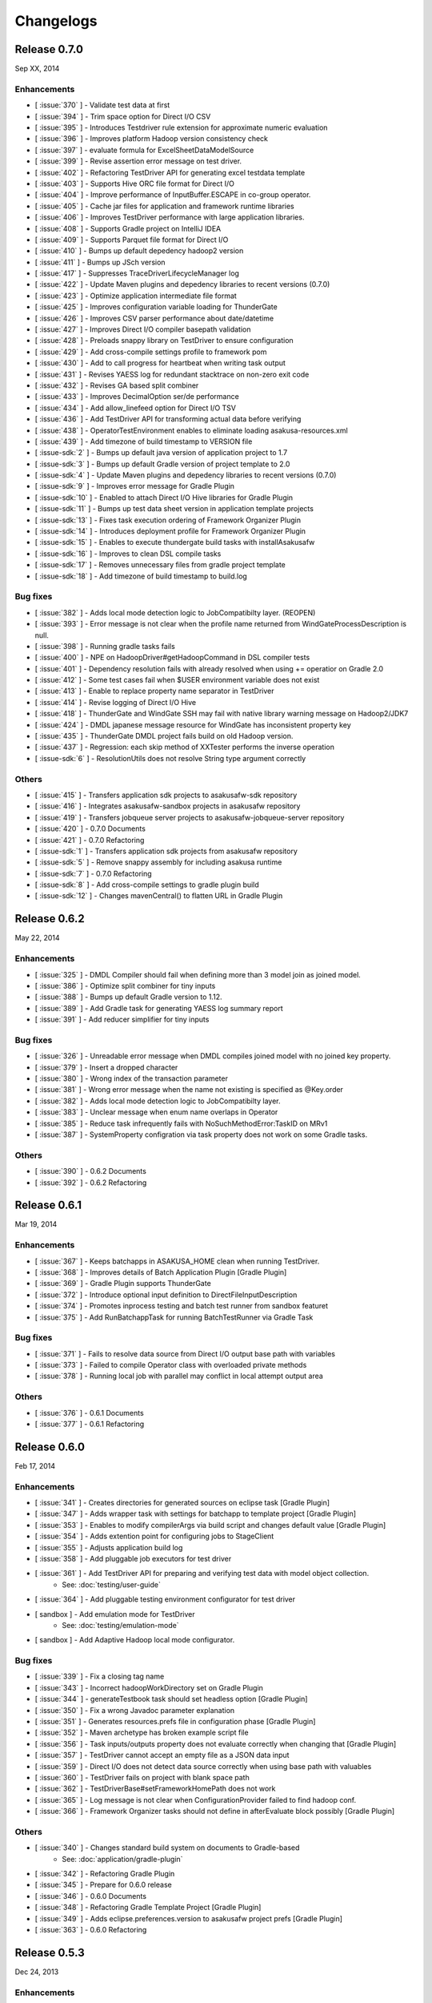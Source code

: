 ==========
Changelogs
==========

Release 0.7.0
=============
Sep XX, 2014

..  todo:: Release Date

Enhancements
------------
* [ :issue:`370` ] - Validate test data at first
* [ :issue:`394` ] - Trim space option for Direct I/O CSV
* [ :issue:`395` ] - Introduces Testdriver rule extension for approximate numeric evaluation
* [ :issue:`396` ] - Improves platform Hadoop version consistency check
* [ :issue:`397` ] - evaluate formula for ExcelSheetDataModelSource
* [ :issue:`399` ] - Revise assertion error message on test driver.
* [ :issue:`402` ] - Refactoring TestDriver API for generating excel testdata template
* [ :issue:`403` ] - Supports Hive ORC file format for Direct I/O
* [ :issue:`404` ] - Improve performance of InputBuffer.ESCAPE in co-group operator.
* [ :issue:`405` ] - Cache jar files for application and framework runtime libraries
* [ :issue:`406` ] - Improves TestDriver performance with large application libraries.
* [ :issue:`408` ] - Supports Gradle project on IntelliJ IDEA
* [ :issue:`409` ] - Supports Parquet file format for Direct I/O
* [ :issue:`410` ] - Bumps up default depedency hadoop2 version
* [ :issue:`411` ] - Bumps up JSch version
* [ :issue:`417` ] - Suppresses TraceDriverLifecycleManager log
* [ :issue:`422` ] - Update Maven plugins and depedency libraries to recent versions (0.7.0)
* [ :issue:`423` ] - Optimize application intermediate file format
* [ :issue:`425` ] - Improves configuration variable loading for ThunderGate
* [ :issue:`426` ] - Improves CSV parser performance about date/datetime
* [ :issue:`427` ] - Improves Direct I/O compiler basepath validation
* [ :issue:`428` ] - Preloads snappy library on TestDriver to ensure configuration
* [ :issue:`429` ] - Add cross-compile settings profile to framework pom
* [ :issue:`430` ] - Add to call progress for heartbeat when writing task output
* [ :issue:`431` ] - Revises YAESS log for redundant stacktrace on non-zero exit code
* [ :issue:`432` ] - Revises GA based split combiner
* [ :issue:`433` ] - Improves DecimalOption ser/de performance
* [ :issue:`434` ] - Add allow_linefeed option for Direct I/O TSV
* [ :issue:`436` ] - Add TestDriver API for transforming actual data before verifying
* [ :issue:`438` ] - OperatorTestEnvironment enables to eliminate loading asakusa-resources.xml
* [ :issue:`439` ] - Add timezone of build timestamp to VERSION file
* [ :issue-sdk:`2` ] - Bumps up default java version of application project to 1.7
* [ :issue-sdk:`3` ] - Bumps up default Gradle version of project template to 2.0
* [ :issue-sdk:`4` ] - Update Maven plugins and depedency libraries to recent versions (0.7.0)
* [ :issue-sdk:`9` ] - Improves error message for Gradle Plugin
* [ :issue-sdk:`10` ] - Enabled to attach Direct I/O Hive libraries for Gradle Plugin
* [ :issue-sdk:`11` ] - Bumps up test data sheet version in application template projects
* [ :issue-sdk:`13` ] - Fixes task execution ordering of Framework Organizer Plugin
* [ :issue-sdk:`14` ] - Introduces deployment profile for Framework Organizer Plugin
* [ :issue-sdk:`15` ] - Enables to execute thundergate build tasks with installAsakusafw
* [ :issue-sdk:`16` ] - Improves to clean DSL compile tasks
* [ :issue-sdk:`17` ] - Removes unnecessary files from gradle project template
* [ :issue-sdk:`18` ] - Add timezone of build timestamp to build.log

Bug fixes
---------
* [ :issue:`382` ] - Adds local mode detection logic to JobCompatibilty layer. (REOPEN)
* [ :issue:`393` ] - Error message is not clear when the profile name returned from WindGateProcessDescription is null.
* [ :issue:`398` ] - Running gradle tasks fails
* [ :issue:`400` ] - NPE on HadoopDriver#getHadoopCommand in DSL compiler tests
* [ :issue:`401` ] - Dependency resolution fails with already resolved when using += operatior on Gradle 2.0
* [ :issue:`412` ] - Some test cases fail when $USER environment variable does not exist
* [ :issue:`413` ] - Enable to replace property name separator in TestDriver
* [ :issue:`414` ] - Revise logging of Direct I/O Hive
* [ :issue:`418` ] - ThunderGate and WindGate SSH may fail with native library warning message on Hadoop2/JDK7
* [ :issue:`424` ] - DMDL japanese message resource for WindGate has inconsistent property key
* [ :issue:`435` ] - ThunderGate DMDL project fails build on old Hadoop version.
* [ :issue:`437` ] - Regression: each skip method of XXTester performs the inverse operation
* [ :issue-sdk:`6` ] - ResolutionUtils does not resolve String type argument correctly

Others
------
* [ :issue:`415` ] - Transfers application sdk projects to asakusafw-sdk repository
* [ :issue:`416` ] - Integrates asakusafw-sandbox projects in asakusafw repository
* [ :issue:`419` ] - Transfers jobqueue server projects to asakusafw-jobqueue-server repository
* [ :issue:`420` ] - 0.7.0 Documents
* [ :issue:`421` ] - 0.7.0 Refactoring
* [ :issue-sdk:`1` ] - Transfers application sdk projects from asakusafw repository
* [ :issue-sdk:`5` ] - Remove snappy assembly for including asakusa runtime
* [ :issue-sdk:`7` ] - 0.7.0 Refactoring
* [ :issue-sdk:`8` ] - Add cross-compile settings to gradle plugin build
* [ :issue-sdk:`12` ] - Changes mavenCentral() to flatten URL in Gradle Plugin


Release 0.6.2
=============
May 22, 2014

Enhancements
------------
* [ :issue:`325` ] - DMDL Compiler should fail when defining more than 3 model join as joined model.
* [ :issue:`386` ] - Optimize split combiner for tiny inputs
* [ :issue:`388` ] - Bumps up default Gradle version to 1.12.
* [ :issue:`389` ] - Add Gradle task for generating YAESS log summary report
* [ :issue:`391` ] - Add reducer simplifier for tiny inputs

Bug fixes
---------
* [ :issue:`326` ] - Unreadable error message when DMDL compiles joined model with no joined key property.
* [ :issue:`379` ] - Insert a dropped character
* [ :issue:`380` ] - Wrong index of the transaction parameter
* [ :issue:`381` ] - Wrong error message when the name not existing is specified as @Key.order
* [ :issue:`382` ] - Adds local mode detection logic to JobCompatibilty layer.
* [ :issue:`383` ] - Unclear message when enum name overlaps in Operator
* [ :issue:`385` ] - Reduce task infrequently fails with NoSuchMethodError:TaskID on MRv1
* [ :issue:`387` ] - SystemProperty configration via task property does not work on some Gradle tasks.

Others
------
* [ :issue:`390` ] - 0.6.2 Documents
* [ :issue:`392` ] - 0.6.2 Refactoring

Release 0.6.1
=============
Mar 19, 2014

Enhancements
------------
* [ :issue:`367` ] - Keeps batchapps in ASAKUSA_HOME clean when running TestDriver.
* [ :issue:`368` ] - Improves details of Batch Application Plugin [Gradle Plugin]
* [ :issue:`369` ] - Gradle Plugin supports ThunderGate
* [ :issue:`372` ] - Introduce optional input definition to DirectFileInputDescription
* [ :issue:`374` ] - Promotes inprocess testing and batch test runner from sandbox featuret
* [ :issue:`375` ] - Add RunBatchappTask for running BatchTestRunner via Gradle Task

Bug fixes
---------
* [ :issue:`371` ] - Fails to resolve data source from Direct I/O output base path with variables
* [ :issue:`373` ] - Failed to compile Operator class with overloaded private methods
* [ :issue:`378` ] - Running local job with parallel may conflict in local attempt output area

Others
------
* [ :issue:`376` ] - 0.6.1 Documents
* [ :issue:`377` ] - 0.6.1 Refactoring

Release 0.6.0
=============
Feb 17, 2014

Enhancements
------------
* [ :issue:`341` ] - Creates directories for generated sources on eclipse task [Gradle Plugin]
* [ :issue:`347` ] - Adds wrapper task with settings for batchapp to template project [Gradle Plugin]
* [ :issue:`353` ] - Enables to modify compilerArgs via build script and changes default value [Gradle Plugin]
* [ :issue:`354` ] - Adds extention point for configuring jobs to StageClient
* [ :issue:`355` ] - Adjusts application build log
* [ :issue:`358` ] - Add pluggable job executors for test driver
* [ :issue:`361` ] - Add TestDriver API for preparing and verifying test data with model object collection.
    * See: :doc:`testing/user-guide`
* [ :issue:`364` ] - Add pluggable testing environment configurator for test driver
* [ sandbox ] - Add emulation mode for TestDriver
    * See: :doc:`testing/emulation-mode`
* [ sandbox ] - Add Adaptive Hadoop local mode configurator.

Bug fixes
---------
* [ :issue:`339` ] - Fix a closing tag name
* [ :issue:`343` ] - Incorrect hadoopWorkDirectory set on Gradle Plugin
* [ :issue:`344` ] - generateTestbook task should set headless option [Gradle Plugin]
* [ :issue:`350` ] - Fix a wrong Javadoc parameter explanation 
* [ :issue:`351` ] - Generates resources.prefs file in configuration phase [Gradle Plugin]
* [ :issue:`352` ] - Maven archetype has broken example script file
* [ :issue:`356` ] - Task inputs/outputs property does not evaluate correctly when changing that [Gradle Plugin] 
* [ :issue:`357` ] - TestDriver cannot accept an empty file as a JSON data input 
* [ :issue:`359` ] - Direct I/O does not detect data source correctly when using base path with valuables
* [ :issue:`360` ] - TestDriver fails on project with blank space path
* [ :issue:`362` ] - TestDriverBase#setFrameworkHomePath does not work
* [ :issue:`365` ] - Log message is not clear when ConfigurationProvider failed to find hadoop conf.
* [ :issue:`366` ] - Framework Organizer tasks should not define in afterEvaluate block possibly [Gradle Plugin]

Others
------
* [ :issue:`340` ] - Changes standard build system on documents to Gradle-based 
    * See: :doc:`application/gradle-plugin`
* [ :issue:`342` ] - Refactoring Gradle Plugin
* [ :issue:`345` ] - Prepare for 0.6.0 release
* [ :issue:`346` ] - 0.6.0 Documents
* [ :issue:`348` ] - Refactoring Gradle Template Project [Gradle Plugin] 
* [ :issue:`349` ] - Adds eclipse.preferences.version to asakusafw project prefs [Gradle Plugin]
* [ :issue:`363` ] - 0.6.0 Refactoring

Release 0.5.3
=============
Dec 24, 2013

Enhancements
------------
* [ :issue:`312` ] - Improvement of error message for invalid DMDL property name
* [ :issue:`313` ] - (Experimental) Supports Apache Hadoop 2.2.0
    * See: :doc:`product/target-platform`
    * See: :doc:`administration/deployment-hadoop2`
* [ :issue:`314` ] - Supports JDK 7
    * See: :doc:`product/target-platform`
    * See: :doc:`application/develop-with-jdk7`
* [ :issue:`315` ] - Supports latest version of MapR
    * See: :doc:`product/target-platform`
* [ :issue:`316` ] - Skips task execution if the input resource does not exist. [Gradle Plugin]
* [ :issue:`319` ] - Generates asakusafw project prefs on eclipse task. [Gradle Plugin]
    * See: :doc:`application/gradle-plugin`
* [ :issue:`321` ] - Changes archetype pom.xml repos order to avoid unnecessary access.
* [ :issue:`324` ] - TestDriver supports more than 256 columns in excel data template
    * See: [ :issue:`335` ]
* [ :issue:`327` ] - Unreadable error message when compiling Flow DSL with non-wired operateor
* [ :issue:`330` ] - Unreadable error message when Direct I/O may override another model output.
* [ :issue:`335` ] - (Experimental) Supports Excel 2007 (\*.xlsx) format on TestDriver
    * See: :doc:`testing/using-excel`
* [ :issue:`336` ] - Simplifies default log format settings on template project
* [ sandbox ] - Direct I/O-TSV supports data header
    * See: sandbox:`Direct I/OのTSVファイル連携 <directio/tsv.html>`

Bug fixes
---------
* [ :issue:`303` ] - (Reopened issue) TestDriver fails when installed framework version is older than project framework version.
* [ :issue:`317` ] - Fails standalone use of framework organizer plugin [Gradle Plugin]
* [ :issue:`318` ] - Fails compileTestJava task when main SourceSet file does not exist. [Gradle Plugin]
* [ :issue:`322` ] - Eclipse project encoding should set all the resources instead of individual source folder.

Others
------
* [ :issue:`320` ] - Bumps up default Gradle version.
* [ :issue:`323` ] - 0.5.3 Documents
* [ :issue:`329` ] - runtime.core.Result tend to misunderstand that cannot add multiple objects
* [ :issue:`337` ] - Fix typo
* [ :issue:`338` ] - Fix a valid CoGroup operator method
* [ sandbox ] - Revised documents using on Amazon EMR
    * See: :doc:`sandbox/asakusa-on-emr`

Release 0.5.2
=============
Nov 20, 2013

Enhancements
------------
* [ :issue:`300` ] - Region is null when a cycle exists in model dependencies
* [ :issue:`301` ] - New Build System based on Gradle
    * See: :doc:`application/gradle-plugin`
* [ :issue:`305` ] - Direct I/O-CSV supports compression and decompression
    * See: :doc:`directio/user-guide`
* [ :issue:`309` ] - TestDriver should clean compiler working directory after finishing runTest.
* [ Sandbox ] - Direct I/O-TSV supports compression and decompression
    * See: :doc:`sandbox/directio-tsv`

Bug fixes
---------
* [ :issue:`297` ] - "true","false","null" has leaked from the check of SimpleName
* [ :issue:`298` ] - Fix documentation bugs
* [ :issue:`299` ] - Fix documentation bugs
* [ :issue:`302` ] - YS-CORE-I01003 shows incorrect flowId
* [ :issue:`303` ] - TestDriver fails when installed framework version is older than project framework version.
* [ :issue:`304` ] - StageInputRecordReader throws NPE when closing unprepared RecordReader.
* [ :issue:`307` ] - Port name of MasterJoinUpdate has wrong in operator reference

Others
------
* [ :issue:`306` ] - Bumps up default dependency hadoop version
    * See: :doc:`product/target-platform`
* [ :issue:`308` ] - Updates document for using Direct I/O with splittable configuration on S3
    * See: :doc:`directio/user-guide`
* [ :issue:`310` ] - 0.5.2 Documentation
* [ :issue:`311` ] - 0.5.2 Refactoring

Release 0.5.1
=============
Jul 26, 2013

Others
------

Enhancements
------------
* [ :issue:`282` ] - Error message improvement in DMDL
* [ :issue:`287` ] - Manages application dependency libraries per project
    * See: :doc:`application/maven-archetype`
* [ :issue:`289` ] - Japanese message resources of DMDL Compiler
* [ :issue:`291` ] - Dataflow tracing on TestDriver
    * See: :doc:`testing/user-guide`
* [ :issue:`292` ] - Reduce memory usage of Java DOM library
* [ :issue:`294` ] - Skips tests not found JDK on Windows

Bug fixes
---------
* [ :issue:`284` ] - Tester assertion seems strange in case of verify key duplication
* [ :issue:`285` ] - Value of emum counted port at @MasterBranch operator
* [ :issue:`286` ] - Delete a wrong sentence.
* [ :issue:`288` ] - The useIncrementalCompilation option should disable on archetype default configuration.
* [ :issue:`295` ] - Regression: Failed to compile DMDL script on Windows.
* [ :issue:`296` ] - Dependency for hadoop on dmdl-java should have provided scope

Others
------
* [ :issue:`290` ] - 0.5.1 Documentation
* [ :issue:`293` ] - Update Maven plugins to recent versions (0.5.1)

Release 0.5.0
=============
May 9, 2013

Enhancements
------------
* [ :issue:`246` ] - Make retry interval of RetryableProcessProvider configurable
    * See: :doc:`windgate/user-guide`
* [ :issue:`249` ] - Improve error handling on FileSystem.listFiles().
* [ :issue:`250` ] - Introduce API Compatibility Layer between Hadoop 1.x and 2.x.
* [ :issue:`251` ] - Batchapp should not use unstable APIs directly.
* [ :issue:`252` ] - Improve local symlink file detection in cleaner.
* [ :issue:`253` ] - Improve debug logs in test driver.
* [ :issue:`254` ] - HADOOP_HOME should not use by default in component properties
* [ :issue:`259` ] - Enable to specify retry interval to Windgate Retryable Plugin
    * See: :doc:`windgate/user-guide`
* [ :issue:`260` ] - Obtains HADOOP_CONF via installed hadoop command
* [ :issue:`267` ] - Adds Java annotation for identifing Operator Factory Class
* [ :issue:`269` ] - Adds Java annotation for identifing Operator Factory Method
* [ :issue:`273` ] - Adds Java annotation for describing Batch DSL Specification
    * See: :doc:`dsl/user-guide`
* [ :issue:`274` ] - YAESS start log should output command line arguments completely
* [ :issue:`275` ] - Verifying Asakusa DSL
    * See: :doc:`dsl/user-guide`
* [ :issue:`276` ] - MapReduce Job Name should include Execution ID
* [ :issue:`277` ] - Simplifies application project configuration
    * See: :doc:`administration/framework-organizer`
* [ :issue:`279` ] - Keep flowpart parameters information for visualization capability
* [ :issue:`281` ] - Extra compiler plugin directories.

Bug fixes
---------
* [ :issue:`243` ] - DirectI/O user-guide AmazonS3-example typo
* [ :issue:`257` ] - Export target table does not clear when changing to DELETE query and exporting empty data.
* [ :issue:`258` ] - Example value of windgate profile should have same as defalut value
* [ :issue:`261` ] - Output port name of operators has wrong on operator reference.
* [ :issue:`262` ] - Fail to build framework on Windows
* [ :issue:`264` ] - DOM library generates model with wrong method invocation qualifier.
* [ :issue:`268` ] - Testdata Template Generator should output log before its completed


Others
------
* [ :issue:`248` ] - Changes default version and distribution of dependency Hadoop library
    * See: :doc:`product/target-platform`
* [ :issue:`255` ] - Update dependency testing libraries to recent versions
* [ :issue:`256` ] - 0.5.0 Documentation
* [ :issue:`263` ] - Refactor parent pom for introducing build-tools project
* [ :issue:`265` ] - Refactor parent pom for removing unnecessary dependencies
* [ :issue:`272` ] - Skips tests using Hadoop on Windows
* [ :issue:`278` ] - Update Maven plugins and depedency libraries to recent versions (0.5.0)

Release 0.4.0
=============
Aug 30, 2012

Enhancements
------------
* [ :issue:`78` ] - \*Tester should provide the way to define precision accuracy
    * See: :doc:`testing/user-guide`
* [ :issue:`115` ] - Manage assembly descriptor as part of Maven artifact.
* [ :issue:`128` ] - Retryable Processes for WindGate
    * See: :doc:`windgate/user-guide`
* [ :issue:`160` ] - Optimize execution plan for eliminating duplication of Operator
    * See: :doc:`dsl/user-guide`
* [ :issue:`179` ] - Batch application submodule mechanism 
    * See: :doc:`dsl/user-guide`
* [ :issue:`185` ] - Generate Input/Output Description for Direct I/O SequenceFile format
    * See: :doc:`directio/user-guide`
* [ :issue:`195` ] - support Apache Hadoop 1.0.x
    * See: :doc:`product/target-platform`
* [ :issue:`197` ] - Command line tools for operation
    * See: :doc:`administration/utility-tool-user-guide`
* [ :issue:`201` ] - Direct I/O output optimization
    * See: :doc:`directio/user-guide`
* [ :issue:`202` ] - Direct I/O cleaning DSL/CLI
    * See: :doc:`directio/user-guide`
    * See: :doc:`directio/tools-guide`
* [ :issue:`204` ] - Revise cleanup in YAESS
    * See: :doc:`yaess/user-guide`
* [ :issue:`208` ] - Direct I/O sequence file compression
    * See: :doc:`directio/user-guide`
* [ :issue:`209` ] - Logging improvement for YAESS
    * See: :doc:`yaess/log-table`
* [ :issue:`210` ] - Detects difference in build version of batch application at runtime
    * See: :doc:`yaess/user-guide`
* [ :issue:`212` ] - Logging improvement for Asakusa Runtime
* [ :issue:`213` ] - Enables WindGate to pass environment variables to remote processes via SSH
    * See: :doc:`windgate/user-guide`
* [ :issue:`214` ] - WindGate hadoop/direct basePath
    * See: :doc:`windgate/user-guide`
* [ :issue:`215` ] - Thundergate should use Hadoop configuration and classpath
* [ :issue:`218` ] - WindGate profile should allow to specify environment variables more properties
    * See: :doc:`windgate/user-guide`
* [ :issue:`219` ] - YAESS profile should allow to specify environment variables more properties
    * See: :doc:`yaess/user-guide`
* [ :issue:`222` ] - Performance tuning of CSV Parser
* [ :issue:`226` ] - Add version information in ASAKUSA_HOME
* [ :issue:`227` ] - Add build timestamp in application build log
* [ :issue:`232` ] - Improve sample application includes archetype
* [ :issue:`240` ] - Supports CDH3u5
    * See: :doc:`product/target-platform`

..  attention::
    Direct I/O is now generally available.

Bug fixes
---------
* [ :issue:`194` ] - WindGate log seems not correct
* [ :issue:`196` ] - Cleaner should use Hadoop libraries provided environment
* [ :issue:`211` ] - Unexpected exception thrown when log directory lost permission.
* [ :issue:`217` ] - Maven eclipse plugin may not create source directory for generating annotation processing
* [ :issue:`221` ] - Remove unnecessary eclipse configuration from archetype pom.xml
* [ :issue:`223` ] - Incorrect error message of CSV Parser
* [ :issue:`224` ] - Compiler does not stop when overwriting output error at batch compile
* [ :issue:`229` ] - Some of the test method of ThunderGate does not close JDBC resource
* [ :issue:`233` ] - Incorrect log level of ThunderGate
* [ :issue:`234` ] - BridgeInputFormat may cause StackOverFlowError with inconsistent framework environment
* [ :issue:`235` ] - BasePath not found error when connecting flow from Direct I/O input to WindGate output directly
* [ :issue:`236` ] - Redundant warning log for creating symlink on standalone mode
* [ :issue:`237` ] - Partitioners hash algorithm is not strong.
* [ :issue:`238` ] - DMDL Compiler generates DataModel Class incorrectly with hierarchical namespace attributes
* [ :issue:`239` ] - DMDL Compiler does not detect inconsistent type of join keys.
* [ :issue:`242` ] - TestDriver resolves working directory with user home directory

Revisions
---------
* [ :issue:`198` ] - Changes archetype composition
    * See: :doc:`application/maven-archetype`
* [ :issue:`207` ] - Legacy TestDriver should not use experimental shell script
* [ :issue:`220` ] - Rename asakusa-runtime.jar
* [ :issue:`225` ] - Changes default value of PartialAggregation parameter in Summarize operator

Others
------
* [ :issue:`70` ] - Need more detailed and easy-to-see documentation for logging and related maintainance
    * See: :doc:`windgate/log-table`
    * See: :doc:`yaess/log-table`
* [ :issue:`180` ] - WindGate log table document
    * See: :doc:`windgate/log-table`
* [ :issue:`181` ] - 0.4.0 Documentation
* [ :issue:`189` ] - Refoctoring for release 0.4.0
* [ :issue:`190` ] - Repackage javalang-tools
* [ :issue:`191` ] - Introduce hierarchical project structure to repository
* [ :issue:`192` ] - Update Maven plugins to recent versions
* [ :issue:`193` ] - Update dependency libraries to recent versions
* [ :issue:`199` ] - Clean project structure and project dependency for legacy classes
* [ :issue:`200` ] - Refactor assembly scripts
* [ :issue:`203` ] - Relocate each distribution fragments into suitable project
* [ :issue:`205` ] - Migrate JobQueue sorurces from asakusafw-sandbox repository
    * See: :doc:`yaess/jobqueue`
* [ :issue:`206` ] - 0.4.0 Javadoc
    * See: `Asakusa Framework API References (Version 0.4.0)`_
* [ :issue:`216` ] - Refoctoring Maven archetype for release 0.4.0

..  _`Asakusa Framework API References (Version 0.4.0)`: http://asakusafw.s3.amazonaws.com/documents/0.4.0/release/api/index.html

----

Release 0.2.6
=============
May 31, 2012

Enhancements
------------
* [ :issue:`84` ] - WindGate logging improvement
* [ :issue:`138` ] - Provide command script building cache for ThunderGate
    * See: :doc:`thundergate/cache`
* [ :issue:`139` ] - Specified index at duplication check for Exporter
* [ :issue:`143` ] - Specify the number of divisions to the output file of Direct I/O
    * See: :doc:`directio/user-guide`
* [ :issue:`145` ] - YAESS script for executing per JobFlow.
    * See: :doc:`yaess/user-guide`
* [ :issue:`147` ] - Generate Asakusa DSL analysis files at batch compile
    * See: :doc:`application/dsl-visualization`
* [ :issue:`148` ] - CoreOperators for eliminating to use CoreOperatorFactory
    * See: :doc:`dsl/operators`
* [ :issue:`149` ] - Run tests of archetypes in the integration-test phase of Maven.
* [ :issue:`150` ] - Report API implementation using Commons Logging.
    * See: :doc:`administration/deployment-runtime-plugins`
* [ :issue:`152` ] - Combines input splits
    * See: :doc:`administration/configure-hadoop-parameters`
* [ :issue:`153` ] - Multi-cluster support for YAESS
    * See: :doc:`yaess/multi-dispatch`
* [ :issue:`154` ] - Simple job queue for YAESS (experimental)
    * See: :doc:`yaess/jobqueue`
* [ :issue:`155` ] - Skip specifing jobflows on yaess-batch.
    * See: :doc:`yaess/user-guide`
* [ :issue:`156` ] - Write execution history per jobflow on YAESS.
    * See: :doc:`yaess/user-guide`
* [ :issue:`157` ] - Specify Java command-line option on YAESS
    * See: :doc:`yaess/user-guide`
* [ :issue:`159` ] - Logging Improvement for YAESS
    * See: :doc:`yaess/log-table`
* [ :issue:`162` ] - support CDH3u3
* [ :issue:`163` ] - Add exit code for retryable abend to ThunderGate
* [ :issue:`164` ] - ThunderGate loads configuration properties with asakusa-resources.xml
* [ :issue:`165` ] - Direct I/O supports SequenceFile format
    * See: :doc:`directio/user-guide`
* [ :issue:`166` ] - Optimize execution plan for reducing output file size
* [ :issue:`171` ] - Add default YAESS plugins to deployment archive.
    * See: :doc:`administration/deployment-with-directio`
    * See: :doc:`administration/deployment-with-windgate`
* [ :issue:`172` ] - Align log code in each log record
* [ :issue:`173` ] - support CDH3u4
* [ :issue:`176` ] - Select defalut hadoop mode of ThunderGate configuration installing to local
* [ :issue:`184` ] - YAESS command option running JobFlow serialized forcibly (experimental)

..  attention::
    Direct I/O is still an experimental feature.

Bug fixes
---------
* [ :issue:`140` ] - NPE when running DMDL Genarator without encoding option
* [ :issue:`141` ] - Code example for generated DMDL is wrong
* [ :issue:`144` ] - Failed with NPE when Direct I/O outputs with specifing date format
* [ :issue:`146` ] - Misleading description about batch compiler option
* [ :issue:`151` ] - Cause message which include exception is not shown when running WindGate with Postgresql
* [ :issue:`158` ] - Improper use of IOException on logging YAESS.
* [ :issue:`161` ] - Eliminates unnecessary output files in map task
* [ :issue:`167` ] - Batch application with distributed cache may not work on standalone mode
* [ :issue:`168` ] - Invalid script message to finalizer.sh and recoverer.sh
* [ :issue:`170` ] - Legacy TestDriver does not guarantee ordering to load test data sheet files.
* [ :issue:`175` ] - Multipart upload of S3 with Direct I/O does not work.
* [ :issue:`177` ] - File will not be split if @directio.csv.file_name is used
* [ :issue:`178` ] - The jar file without the necessity that the recoverer of ThunderGate reads is read
* [ :issue:`182` ] - build-cache.sh failed at reading import DSL property.
* [ :issue:`183` ] - DbImporterDescription has wrong description of JavaDoc.

Others
------
* [ :issue:`142` ] - 0.2.6 Documentation
* [ :issue:`169` ] - Refoctoring for release 0.2.6

----

Release 0.2.5
=============
Jan 31, 2012

Enhancements
------------
* [ :issue:`131` ] - Direct I/O - direct data access facility from Hadoop cluster
    * See: :doc:`directio/index`
* [ :issue:`134` ] - Original Apache Hadoop Support
    * See: :doc:`product/target-platform`
* [ :issue:`135` ] - Add pom.xml default settings of archetype for using Eclipse m2e plugin.

..  attention::
    Direct I/O is still an experimental feature.

Bug fixes
---------
* [ :issue:`137` ] - "Reduce output records" counter is wrong

Others
------
* [ :issue:`129` ] - 0.2.5 Documentation
* [ :issue:`130` ] - Refoctoring for release 0.2.5

----

Release 0.2.4
=============
Dec 19, 2011

Enhancements
------------

* [ :issue:`59` ] - Assembly support for batch project
* [ :issue:`82` ] - WindGate Documentaion
* [ :issue:`83` ] - WindGate performance improvement (still working)
* [ :issue:`87` ] - Difficult to distinguish <h2> and <h3> in documents
* [ :issue:`111` ] - WindGate for CSV files in local file system
* [ :issue:`112` ] - JdbcImporter/ExporterDescription should be auto generated
* [ :issue:`113` ] - Test driver should refer WindGate plug-ins
* [ :issue:`117` ] - JDBC Connection Properties should be configurable on WindGate
* [ :issue:`120` ] - WindGate should accept Java VM options
* [ :issue:`121` ] - The script files for build should externalize from application project
* [ :issue:`128` ] - Retryable Processes for WindGate (still working - Retryable Processes is still an experimental feature in this version) .

..  attention::
    WindGate is now generally available.

Revisions
---------
* [ :issue:`105` ] - Shoud there be existed a copy constructor at DecimalOption
* [ :issue:`114` ] - Change default configuration of archetype for WindGate for using local file (CSV) .
* [ :issue:`116` ] - Deployment archive for WindGate should be included files for running Hadoop on local.
* [ :issue:`123` ] - Archetype for ThunderGate should rename archetype ID.
* [ :issue:`126` ] - Deployment archive for WindGate should be included jsch for WindGate plugin

Bug fixes
---------
* [ :issue:`118` ] - ThunderGate raises unknown error if cache lock was conflicted
* [ :issue:`119` ] - ThunderGate recoverer and release cache lock have same job ID
* [ :issue:`124` ] - asakusa-resources.xml has incorrect default configuration.
* [ :issue:`125` ] - Show DMDL compiler usage when model generator failed.
* [ :issue:`127` ] - WindGate HadoopFS/SSH sometimes does not return exit status

Others
------
* [ :issue:`106` ] - 0.2.4 Documentation

----


Release 0.2.3
=============
Nov 16, 2011

Enhancements
------------
* [ :issue:`60` ] - Test driver message is not easy to understand
* [ :issue:`67` ] - Support fine grain verification on TestDriver
* [ :issue:`81` ] - support CDH3u1 
* [ :issue:`86` ] - Pluggable compare for \*Tester
* [ :issue:`91` ] - Enabled to dump all actual data when running testdriver.
    * See: :doc:`testing/user-guide`
* [ :issue:`92` ] - Difference report on \*Tester
    * See: :doc:`testing/user-guide`
* [ :issue:`93` ] - YAESS - Portable Workflow Processor
    * See: :doc:`yaess/index`
* [ :issue:`96` ] - Skip each phase of TestDriver execution.
    * See: :doc:`testing/user-guide`
* [ :issue:`98` ] - Cache for ThunderGate
    * See: :doc:`thundergate/cache`
* [ :issue:`99` ] - support CDH3u2
* [ :issue:`102` ] - Simplify test driver internal APIs

..  attention::
    WindGate is still an experimental feature.

Bug fixes
---------
* [ :issue:`85` ] - FileExporterDescription failed to output to multiple files
* [ :issue:`90` ] - typo in documents
* [ :issue:`95` ] - Extractor returns invalid return code
* [ :issue:`100` ] - Test driver fails with IllegalArgumentException if batch argument value for Context API includes space character
* [ :issue:`101` ] - "execution_id" is not available in BatchContext
* [ :issue:`103` ] - WindGate stays running after OutOfMemoryError is occurred
* [ :issue:`104` ] - dbcleaner.sh does not include in prod-db tarball.

Others
------
* [ :issue:`89` ] - 0.2.3 Documentation

----


Release 0.2.2
=============
Sep 29, 2011

Enhancements
------------
* [ :issue:`61` ] - ThunderGate log messages improvement
* [ :issue:`63` ] - Reduce dependency of MultipleOutputs
* [ :issue:`64` ] - Enable to input expect data from database table.
* [ :issue:`69` ] - WindGate
    * See: :doc:`windgate/index`
* [ :issue:`74` ] - Write framework version to build.log at batch compile

..  attention::
    WindGate is still an experimental feature.

Bug fixes
---------
* [ :issue:`53` ] - Batch compile error message on importer type unmatch seems strange
* [ :issue:`57` ] - Correct messages
* [ :issue:`58` ] - Error message when jobflow output missing is difficult to understand
* [ :issue:`65` ] - Redundant assert log message with date type.
* [ :issue:`71` ] - FlowPartTester#setOptimaze seems does not work
* [ :issue:`72` ] - Invalid summarize operation if grouping key is also used for aggregation
* [ :issue:`73` ] - Raised internal error if grouping key is an empty string
* [ :issue:`75` ] - It is cause error using excel file in jar as tester input
* [ :issue:`76` ] - It is difficult to understand message \*Tester test failed
* [ :issue:`77` ] - Exponent notation is not suitable \*Tester test message when DecimalOption assertion failed
* [ :issue:`80` ] - Failed to compile operator by using reserved keywords in Java for Enum constant

Others
------
* [ :issue:`54` ] - 0.2.2 Documentation

----

Release 0.2.1
=============
Jul 27, 2011

Enhancements
------------
* [ :issue:`38` ] - Supports CLOB for property type
    * See: :doc:`thundergate/with-dmdl`
* [ :issue:`41` ] - Support new operator "Extract"
    * See: :doc:`dsl/operators`
* [ :issue:`50` ] - Support new operator "Restructure"
    * See: :doc:`dsl/operators`

Bug fixes
---------
* [ :issue:`49` ] - Failed to synthesize record models with same property
* [ :issue:`51` ] - Repository url of pom.xml defines https unnecessarily

Others
------
* [ :issue:`52` ] - 0.2.1 Documentation

----

Release 0.2.0
=============
Jun 29, 2011

Enhancements
------------
* [ :issue:`10` ] - support CDH3u0
* [ :issue:`17` ] - New data model generator
    * See: :doc:`dmdl/index`
* [ :issue:`18` ] - Generic operators support
    * See: :doc:`dsl/generic-dataflow`
* [ :issue:`19` ] - TestDriver enhancement for loosely-coupled architecture
    * See: :doc:`testing/index`
* [ :issue:`23` ] - Floating point number support
    * See: :doc:`thundergate/with-dmdl`
* [ :issue:`32` ] - CoGroup/GroupSort for very large group
    * See: :doc:`dsl/operators`
* [ :issue:`36` ] - ThunderGate should show # of imported/exporting records

Revisions
---------
* [ :issue:`26` ] - modelgen should be bound to generate-sources phase (not process-resources phase).
* [ :issue:`40` ] - Enable compiler option "compressFlowPart" default value

Bug fixes
---------
* [ :issue:`3` ] - 'mvn test' fails if X window system is not available
* [ :issue:`4` ] - testtools.properties does not use on a project generated with archetype
* [ :issue:`5` ] - system property and environment variables "NS\_" -> "ASAKUSA\_" corresponding leakage of renaming
* [ :issue:`6` ] - The argument of FlowPartTestDriver#createIn should use <T> instead of <?>
* [ :issue:`7` ] - ThunderGate does not work on Ubuntu for using source command in shell scripts
* [ :issue:`8` ] - some asakusa-runtime tests fail because of the Windows NewLine Code
* [ :issue:`9` ] - empty cells are treaded as an invaid value in the Test Data Definition Sheet
* [ :issue:`11` ] - The cache file table on ThunderGate is unnecessary
* [ :issue:`12` ] - the unnecessary property of ThunderGate configration
* [ :issue:`13` ] - ThunderGate setup DDL must be modified when specified non default database name
* [ :issue:`14` ] - Cleaner does not check errors to get FileSystem
* [ :issue:`15` ] - Inefficient process of getting FileSystem in HDFSCleaner
* [ :issue:`16` ] - output.directory should be defined in build.properties instead of testtools.properties
* [ :issue:`20` ] - Build failed when mvn clean install
* [ :issue:`21` ] - Failed to create join tables from distributed cache
* [ :issue:`22` ] - the NOTICE file typo
* [ :issue:`24` ] - TestUtilsTest.testNormal failed in rare cases
* [ :issue:`27` ] - the logback-test.xml used old format.
* [ :issue:`28` ] - missing classpath exclude definition of pom.xml generated from archetype.
* [ :issue:`29` ] - stage planner does not expand nested flow parts
* [ :issue:`30` ] - bash dependency problems for some shell scripts
* [ :issue:`31` ] - Failed to "side data join" if input is not a SequenceFile
* [ :issue:`44` ] - Javac hides direct cause of compilation errors
* [ :issue:`46` ] - cleanHDFS.sh/cleanLocalFS.sh does not work.
* [ :issue:`47` ] - ThunderGate closes standard error stream unexpectedly

Others
------
* [ :issue:`25` ] - 0.2.0 Documentation

----

Release 0.1.0
=============
Mar 30, 2011

* The first release of Asakusa Framework.

